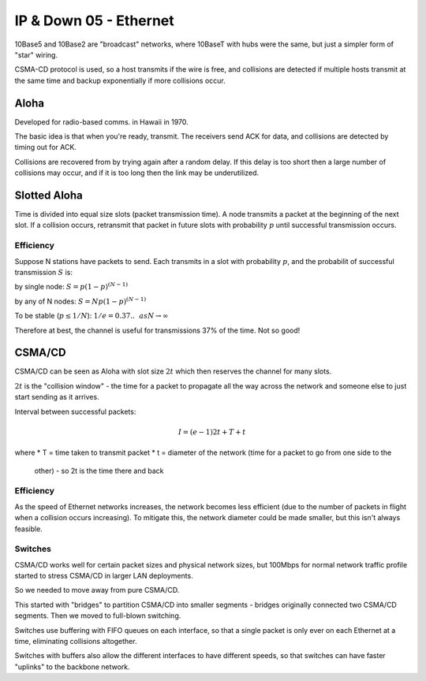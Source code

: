 .. _G54ACCDOWN05:

=======================
IP & Down 05 - Ethernet
=======================

10Base5 and 10Base2 are "broadcast" networks, where 10BaseT with hubs were the
same, but just a simpler form of "star" wiring.

CSMA-CD protocol is used, so a host transmits if the wire is free, and
collisions are detected if multiple hosts transmit at the same time and backup
exponentially if more collisions occur.

Aloha
-----

Developed for radio-based comms. in Hawaii in 1970.

The basic idea is that when you're ready, transmit. The receivers send ACK for
data, and collisions are detected by timing out for ACK.

Collisions are recovered from by trying again after a random delay. If this
delay is too short then a large number of collisions may occur, and if it is
too long then the link may be underutilized.

Slotted Aloha
-------------

Time is divided into equal size slots (packet transmission time). A node
transmits a packet at the beginning of the next slot. If a collision occurs,
retransmit that packet in future slots with probability :math:`p` until
successful transmission occurs.

Efficiency
^^^^^^^^^^

Suppose N stations have packets to send. Each transmits in a slot with
probability :math:`p`, and the probabilit of successful transmission :math:`S`
is:

by single node: :math:`S = p(1-p)^{(N-1)}`

by any of N nodes: :math:`S = N p(1-p)^{(N-1)}`

To be stable (:math:`p \leq 1/N`): :math:`1/e = 0.37..~~as N \to \infty`

Therefore at best, the channel is useful for transmissions 37% of the time. Not
so good!

CSMA/CD
-------

CSMA/CD can be seen as Aloha with slot size :math:`2t` which then reserves the
channel for many slots.

:math:`2t` is the "collision window" - the time for a packet to propagate all
the way across the network and someone else to just start sending as it arrives.

Interval between successful packets:

.. math::

    I = (e-1)2t + T + t

where
* T = time taken to transmit packet
* t = diameter of the network (time for a packet to go from one side to the
      other) - so 2t is the time there and back

Efficiency
^^^^^^^^^^

As the speed of Ethernet networks increases, the network becomes less efficient
(due to the number of packets in flight when a collision occurs increasing). To
mitigate this, the network diameter could be made smaller, but this isn't
always feasible.

Switches
^^^^^^^^

CSMA/CD works well for certain packet sizes and physical network sizes, but
100Mbps for normal network traffic profile started to stress CSMA/CD in larger
LAN deployments.

So we needed to move away from pure CSMA/CD.

This started with "bridges" to partition CSMA/CD into smaller segments
- bridges originally connected two CSMA/CD segments. Then we moved to
full-blown switching.

Switches use buffering with FIFO queues on each interface, so that a single
packet is only ever on each Ethernet at a time, eliminating collisions
altogether.

Switches with buffers also allow the different interfaces to have different
speeds, so that switches can have faster "uplinks" to the backbone network.
